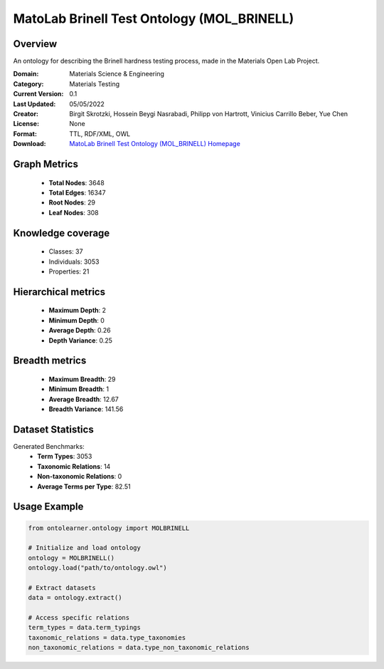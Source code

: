 MatoLab Brinell Test Ontology (MOL_BRINELL)
==========================

Overview
--------
An ontology for describing the Brinell hardness testing process, made in the Materials Open Lab Project.

:Domain: Materials Science & Engineering
:Category: Materials Testing
:Current Version: 0.1
:Last Updated: 05/05/2022
:Creator: Birgit Skrotzki, Hossein Beygi Nasrabadi, Philipp von Hartrott, Vinicius Carrillo Beber, Yue Chen
:License: None
:Format: TTL, RDF/XML, OWL
:Download: `MatoLab Brinell Test Ontology (MOL_BRINELL) Homepage <https://matportal.org/ontologies/MOL_BRINELL>`_

Graph Metrics
-------------
    - **Total Nodes**: 3648
    - **Total Edges**: 16347
    - **Root Nodes**: 29
    - **Leaf Nodes**: 308

Knowledge coverage
------------------
    - Classes: 37
    - Individuals: 3053
    - Properties: 21

Hierarchical metrics
--------------------
    - **Maximum Depth**: 2
    - **Minimum Depth**: 0
    - **Average Depth**: 0.26
    - **Depth Variance**: 0.25

Breadth metrics
------------------
    - **Maximum Breadth**: 29
    - **Minimum Breadth**: 1
    - **Average Breadth**: 12.67
    - **Breadth Variance**: 141.56

Dataset Statistics
------------------
Generated Benchmarks:
    - **Term Types**: 3053
    - **Taxonomic Relations**: 14
    - **Non-taxonomic Relations**: 0
    - **Average Terms per Type**: 82.51

Usage Example
-------------
.. code-block:: python

    from ontolearner.ontology import MOLBRINELL

    # Initialize and load ontology
    ontology = MOLBRINELL()
    ontology.load("path/to/ontology.owl")

    # Extract datasets
    data = ontology.extract()

    # Access specific relations
    term_types = data.term_typings
    taxonomic_relations = data.type_taxonomies
    non_taxonomic_relations = data.type_non_taxonomic_relations

